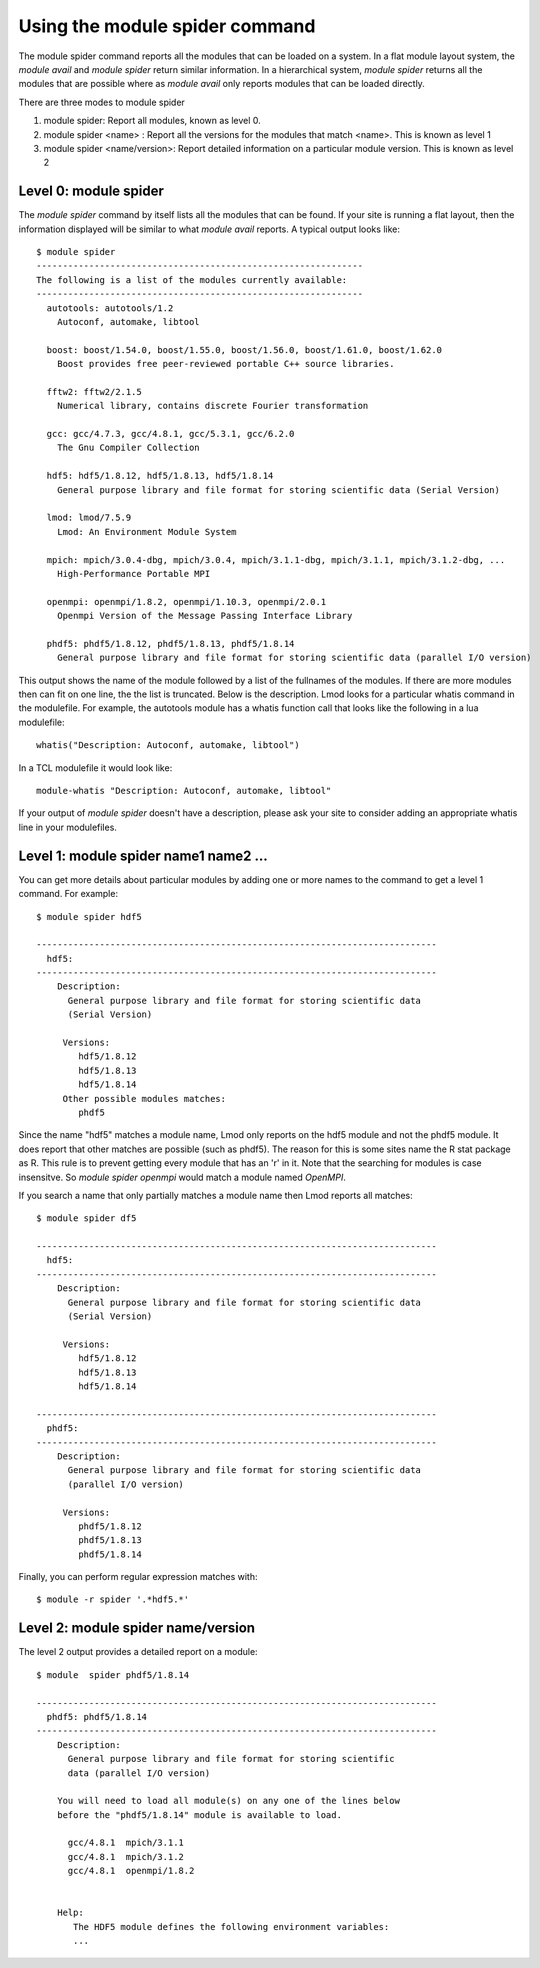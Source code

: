 .. _module_spider_cmd-label:

Using the module spider command
===============================

The module spider command reports all the modules that can be
loaded on a system.  In a flat module layout system, the *module
avail* and *module spider* return similar information.  In a
hierarchical system, *module spider* returns all the modules that are
possible where as *module avail* only reports modules that can be
loaded directly.

There are three modes to module spider

#. module spider: Report all modules, known as level 0.
#. module spider <name> : Report all the versions for the modules that
   match <name>.  This is known as level 1
#. module spider <name/version>: Report detailed information on a
   particular module version. This is known as level 2


Level 0: module spider
~~~~~~~~~~~~~~~~~~~~~~

The *module spider* command by itself lists all the modules that can be found.
If your site is running a flat layout, then the information displayed
will be similar to what *module avail* reports.  A typical output
looks like::

    $ module spider
    --------------------------------------------------------------
    The following is a list of the modules currently available:
    --------------------------------------------------------------
      autotools: autotools/1.2
        Autoconf, automake, libtool

      boost: boost/1.54.0, boost/1.55.0, boost/1.56.0, boost/1.61.0, boost/1.62.0
        Boost provides free peer-reviewed portable C++ source libraries.

      fftw2: fftw2/2.1.5
        Numerical library, contains discrete Fourier transformation

      gcc: gcc/4.7.3, gcc/4.8.1, gcc/5.3.1, gcc/6.2.0
        The Gnu Compiler Collection

      hdf5: hdf5/1.8.12, hdf5/1.8.13, hdf5/1.8.14
        General purpose library and file format for storing scientific data (Serial Version)

      lmod: lmod/7.5.9
        Lmod: An Environment Module System

      mpich: mpich/3.0.4-dbg, mpich/3.0.4, mpich/3.1.1-dbg, mpich/3.1.1, mpich/3.1.2-dbg, ...
        High-Performance Portable MPI

      openmpi: openmpi/1.8.2, openmpi/1.10.3, openmpi/2.0.1
        Openmpi Version of the Message Passing Interface Library

      phdf5: phdf5/1.8.12, phdf5/1.8.13, phdf5/1.8.14
        General purpose library and file format for storing scientific data (parallel I/O version)



This output shows the name of the module followed by a list of the
fullnames of the modules.  If there are more modules then can fit on
one line, the the list is truncated.  Below is the description.  Lmod
looks for a particular whatis command in the modulefile.  For example,
the autotools module has a whatis function call that looks like the
following in a lua modulefile::

    whatis("Description: Autoconf, automake, libtool")

In a TCL modulefile it would look like::

    module-whatis "Description: Autoconf, automake, libtool"

If your output of *module spider* doesn't have a description, please
ask your site to consider adding an appropriate whatis line in
your modulefiles.

Level 1: module spider name1 name2 ...
~~~~~~~~~~~~~~~~~~~~~~~~~~~~~~~~~~~~~~

You can get more details about particular modules by adding one or more
names to the command to get a level 1 command.  For example::

   $ module spider hdf5

   ----------------------------------------------------------------------------
     hdf5:
   ----------------------------------------------------------------------------
       Description:
         General purpose library and file format for storing scientific data
         (Serial Version)

        Versions:
           hdf5/1.8.12
           hdf5/1.8.13
           hdf5/1.8.14
        Other possible modules matches:
           phdf5

Since the name "hdf5" matches a module name, Lmod only reports on the
hdf5 module and not the phdf5 module.  It does report that other
matches are possible (such as phdf5).  The reason for this is some
sites name the  R stat package as R.  This rule is to prevent getting
every module that has an 'r' in it.  Note that the searching for
modules is case insensitve.  So *module spider openmpi* would match a
module named *OpenMPI*.

If you search a name that only partially matches a module name then
Lmod reports all matches::

   $ module spider df5 

   ----------------------------------------------------------------------------
     hdf5:
   ----------------------------------------------------------------------------
       Description:
         General purpose library and file format for storing scientific data
         (Serial Version)

        Versions:
           hdf5/1.8.12
           hdf5/1.8.13
           hdf5/1.8.14

   ----------------------------------------------------------------------------
     phdf5:
   ----------------------------------------------------------------------------
       Description:
         General purpose library and file format for storing scientific data
         (parallel I/O version)

        Versions:
           phdf5/1.8.12
           phdf5/1.8.13
           phdf5/1.8.14


Finally, you can perform regular expression matches with::

  $ module -r spider '.*hdf5.*'



Level 2: module spider name/version
~~~~~~~~~~~~~~~~~~~~~~~~~~~~~~~~~~~

The level 2 output provides a detailed report on a module::

   $ module  spider phdf5/1.8.14         

   ----------------------------------------------------------------------------
     phdf5: phdf5/1.8.14
   ----------------------------------------------------------------------------
       Description:
         General purpose library and file format for storing scientific
         data (parallel I/O version)

       You will need to load all module(s) on any one of the lines below
       before the "phdf5/1.8.14" module is available to load.

         gcc/4.8.1  mpich/3.1.1
         gcc/4.8.1  mpich/3.1.2
         gcc/4.8.1  openmpi/1.8.2


       Help:
          The HDF5 module defines the following environment variables:
          ...
      

